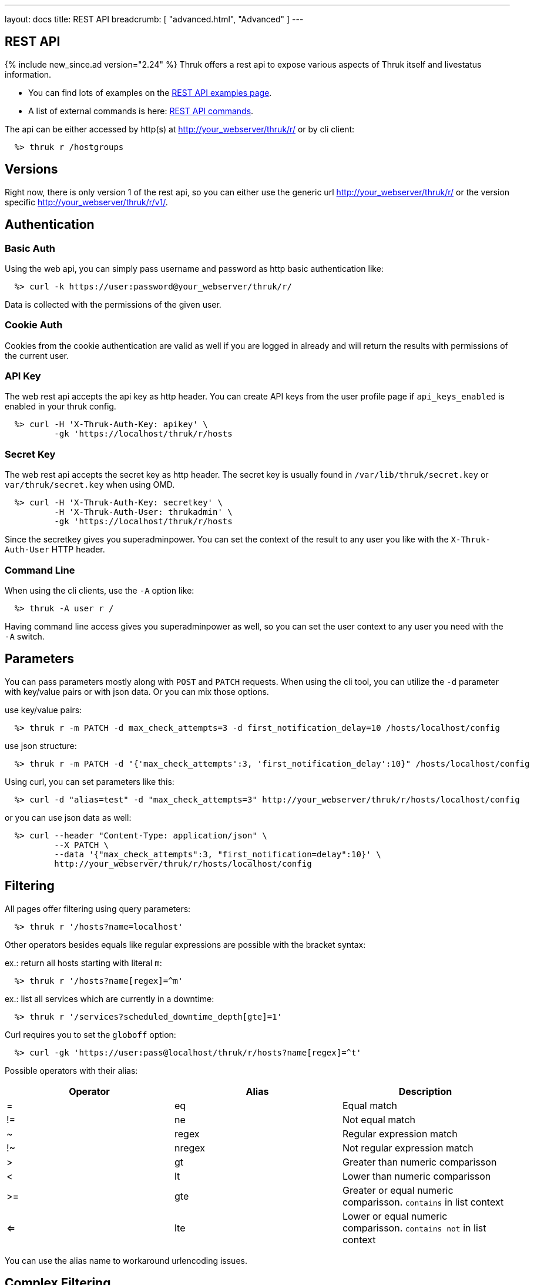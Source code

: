 ---
layout: docs
title: REST API
breadcrumb: [ "advanced.html", "Advanced" ]
---


== REST API
{% include new_since.ad version="2.24" %}
Thruk offers a rest api to expose various aspects of Thruk itself and
livestatus information.

 * You can find lots of examples on the link:rest_examples.html[REST API examples page].
 * A list of external commands is here: link:rest_commands.html[REST API commands].

The api can be either accessed by http(s) at http://your_webserver/thruk/r/ or
by cli client:

------
  %> thruk r /hostgroups
------

== Versions

Right now, there is only version 1 of the rest api, so you can either use the
generic url http://your_webserver/thruk/r/ or the version specific
http://your_webserver/thruk/r/v1/.


== Authentication

=== Basic Auth

Using the web api, you can simply pass username and password as http basic
authentication like:

------
  %> curl -k https://user:password@your_webserver/thruk/r/
------

Data is collected with the permissions of the given user.

=== Cookie Auth

Cookies from the cookie authentication are valid as well if you are logged in
already and will return the results with permissions of the current user.

=== API Key

The web rest api accepts the api key as http header. You can create API keys from
the user profile page if `api_keys_enabled` is enabled in your thruk config.

------
  %> curl -H 'X-Thruk-Auth-Key: apikey' \
          -gk 'https://localhost/thruk/r/hosts
------

=== Secret Key

The web rest api accepts the secret key as http header. The secret key
is usually found in `/var/lib/thruk/secret.key` or `var/thruk/secret.key`
when using OMD.

------
  %> curl -H 'X-Thruk-Auth-Key: secretkey' \
          -H 'X-Thruk-Auth-User: thrukadmin' \
          -gk 'https://localhost/thruk/r/hosts
------

Since the secretkey gives you superadminpower. You can set the context of the
result to any user you like with the `X-Thruk-Auth-User` HTTP header.

=== Command Line

When using the cli clients, use the `-A` option like:

------
  %> thruk -A user r /
------

Having command line access gives you superadminpower as well, so you can set
the user context to any user you need with the `-A` switch.


== Parameters
You can pass parameters mostly along with `POST` and `PATCH` requests. When
using the cli tool, you can utilize the `-d` parameter with key/value pairs or
with json data. Or you can mix those options.

use key/value pairs:

------
  %> thruk r -m PATCH -d max_check_attempts=3 -d first_notification_delay=10 /hosts/localhost/config
------

use json structure:

------
  %> thruk r -m PATCH -d "{'max_check_attempts':3, 'first_notification_delay':10}" /hosts/localhost/config
------

Using curl, you can set parameters like this:

------
  %> curl -d "alias=test" -d "max_check_attempts=3" http://your_webserver/thruk/r/hosts/localhost/config
------

or you can use json data as well:

------
  %> curl --header "Content-Type: application/json" \
          --X PATCH \
          --data '{"max_check_attempts":3, "first_notification=delay":10}' \
          http://your_webserver/thruk/r/hosts/localhost/config
------

== Filtering

All pages offer filtering using query parameters:

------
  %> thruk r '/hosts?name=localhost'
------

Other operators besides equals like regular expressions are possible with the
bracket syntax:

ex.: return all hosts starting with literal `m`:

------
  %> thruk r '/hosts?name[regex]=^m'
------


ex.: list all services which are currently in a downtime:

------
  %> thruk r '/services?scheduled_downtime_depth[gte]=1'
------

Curl requires you to set the `globoff` option:

------
  %> curl -gk 'https://user:pass@localhost/thruk/r/hosts?name[regex]=^t'
------


Possible operators with their alias:

[options="header",halign="center"]
|==========================
|Operator  |Alias    |Description
| =        | eq      |Equal match
| !=       | ne      |Not equal match
| ~        | regex   |Regular expression match
| !~       | nregex  |Not regular expression match
| >        | gt      |Greater than numeric comparisson
| <        | lt      |Lower than numeric comparisson
| >=       | gte     |Greater or equal numeric comparisson. `contains` in list context
| <=       | lte     |Lower or equal numeric comparisson. `contains not` in list context
|==========================

You can use the alias name to workaround urlencoding issues.


== Complex Filtering

Complex filtering logic is possible by using a simple query language which
supports logical operators. The query can be passed urlencoded with the `q`
parameter. An alternative to url encoding is using a special quote syntax by
encapsulating the query in `***`. Everything between `***` will be
automatically url encoded. (You still need to get quoting right).

------
  %> thruk r '/hosts?q=***name = "test" or name = "other"***'
------

Another example, fetch all hosts from hostgroups linux and windows which are not ok.

------
  %> thruk r '/hosts?q=***(groups >= "linux" or groups >= "windows") and status != 0***'
------

Example using curl:

------
  %> curl -d 'q=***name = "test"***' 'http://.../thruk/r/hosts'
------

If you need `***` in the query itself, any other three characters will do as well:

------
  %> thruk r '/notifications?q=///message = "test" or name = "other"///
------


== Sorting

All pages can sort list results by using the `sort` parameter. The sort
parameter can be used multiple times or use comma-separated lists. The order is
ascending unless prefixed with an minus.

ex.: sort by name ascending and status descending:

------
  %> thruk r /hosts?sort=name,-state
------

== Limits

All pages offer limits and offset through the `limit` and `offset` parameter.

The offset starts a 0, so offset=1 strips of the first item and starts the result with the second one.
For example show 10 hosts starting with the item 101:

------
  %> thruk r /hosts?limit=10&offset=100
------

== Columns

All pages offer setting columns with the `columns` parameter.

ex.: return name and state for all hosts:

------
  %> thruk r /hosts?columns=name,state
------


== Aggregation Functions

Aggregation functions can be used to get statistical information.

Available aggregaton functions are:

  * `count`: total number of matches
  * `avg`: calculated average for numerical columns
  * `sum`: calculated sum for numerical columns
  * `min`: calculated minimum value for numerical columns
  * `max`: calculated maximum value for numerical columns

ex.: return average latency over all hosts

------
  %> thruk r '/hosts?columns=avg(latency)'
------

The query can include group by columns without aggregations functions,

ex.: list average execution time over all services grouped by state.

------
  %> thruk r '/services?columns=avg(execution_time),state&sort=avg(execution_time)'
------

== Backends / Sites

If you have multiple sites connected to Thruk, you may want to talk only to
specific sites. There are multiple methods to set the backends for your
request. You can combine multiple sites with commas.

Use a path prefix `/sites/<sitename,...>`:

------
  %> thruk r /sites/test,prod/hosts
------

Use the `backends` option with the cli client:

------
  %> thruk r -b test,prod /hosts
------

Set the `backends` url parameter:

------
  %> thruk r /hosts?backends=test,prod
------


== Error Handling

Failed rest requests return a hash result along with a HTTP error code:

------
  %> thruk r /none
  {
    "code" : 404,
    "message" : "unknown rest path"
    "description" : "optional additional error messages"
  }
------

== Output Formats

=== JSON

JSON is the default output format.

=== CSV

CSV output is available via `/csv/` path prefix.

------
  %> thruk r /csv/hosts?columns=name,state
------

------
  %> curl -g http://localhost/thruk/r/csv/hosts/stats
------

=== XLS

Excel output is available via `/xls/` path prefix.

------
  %> thruk r /xls/hosts?columns=name,state
------

== HTTP Methods

HTTP Methods are implemented according to link:https://www.w3.org/Protocols/rfc2616/rfc2616-sec9.html#sec9[RFC2616] which
is in short:

[options="header"]
|===========================================
| GET     | retrieve ressources, ex.: `GET /thruk/reports` to list all reports.
| POST    | update/create ressources or trigger actions, ex.: `POST /thruk/reports` to create a new report.
| PUT     | overwrite existing ressource, ex.: `PUT /thruk/reports/1` to update an entire existing report. Thruk makes no difference between POST and PUT. You can use PUT for all POST urls and vice versa.
| PATCH   | replace parts of existing ressource, ex.: `PATCH /thruk/reports/1` to set specific attributes of an existing report.
| DELETE  | remove existing ressource, ex.: `DELETE /thruk/reports/1` to remove the report entirely.
|===========================================

== Endpoints

You can find lots of examples on the link:rest_examples.html[REST API examples page].

The complete list of available external commands can be found on the link:rest_commands.html[REST API commands page].

See examples and detailed description for all other available rest api urls:

=== GET /

lists all available rest urls.
alias for /index

=== GET /alerts

lists alerts based on logfiles.
alias for /logs?type[~]=^(HOST|SERVICE) ALERT

=== GET /checks/stats

lists host / service check statistics.

[options="header"]
|===========================================
|Attribute                         | Description
|hosts_active_15_perc              | percent of active hosts during the last 15 minutes
|hosts_active_15_sum               | amount of active hosts during the last 15 minutes
|hosts_active_1_perc               | same for last minute
|hosts_active_1_sum                | same for last minute
|hosts_active_5_perc               | same for last 5 minutes
|hosts_active_5_sum                | same for last 5 minutes
|hosts_active_60_perc              | same for last 60 minutes
|hosts_active_60_sum               | same for last 60 minutes
|hosts_active_all_perc             | percent of total active hosts
|hosts_active_all_sum              | amount of total active hosts
|hosts_active_state_change_avg     | average percent state change
|hosts_active_state_change_max     | maximum state change over all active hosts
|hosts_active_state_change_min     | minimum state change over all active hosts
|hosts_active_state_change_sum     | sum state change over all hosts
|hosts_active_sum                  | number of active hosts
|hosts_execution_time_avg          | average execution time over all hosts
|hosts_execution_time_max          | maximum execution time over all hosts
|hosts_execution_time_min          | minimum execution time over all hosts
|hosts_execution_time_sum          | sum execution time over all hosts
|hosts_latency_avg                 | host latency average
|hosts_latency_max                 | minimum host latency
|hosts_latency_min                 | minimum host latency
|hosts_latency_sum                 | sum latency over all hosts
|hosts_passive_15_perc             | percent of passive hosts during the last 15 minutes
|hosts_passive_15_sum              | amount of passive hosts during the last 15 minutes
|hosts_passive_1_perc              | same for last minute
|hosts_passive_1_sum               | same for last minute
|hosts_passive_5_perc              | same for last 5 minutes
|hosts_passive_5_sum               | same for last 5 minutes
|hosts_passive_60_perc             | same for last 60 minutes
|hosts_passive_60_sum              | same for last 60 minutes
|hosts_passive_all_perc            | percent of total passive hosts
|hosts_passive_all_sum             | amount of total passive hosts
|hosts_passive_state_change_avg    | average percent state change for passive hosts
|hosts_passive_state_change_max    | maximum state change over all passive hosts
|hosts_passive_state_change_min    | minimum state change over all passive hosts
|hosts_passive_state_change_sum    | sum state change over all passive hosts
|hosts_passive_sum                 | number of passive hosts
|services_active_15_perc           | percent of active services during the last 15 minutes
|services_active_15_sum            | amount of active services during the last 15 minutes
|services_active_1_perc            | same for last minute
|services_active_1_sum             | same for last minute
|services_active_5_perc            | same for last 5 minutes
|services_active_5_sum             | same for last 5 minutes
|services_active_60_perc           | same for last 60 minutes
|services_active_60_sum            | same for last 60 minutes
|services_active_all_perc          | percent of total active services
|services_active_all_sum           | amount of total active services
|services_active_state_change_avg  | average percent state change
|services_active_state_change_max  | maximum state change over all active services
|services_active_state_change_min  | minimum state change over all active services
|services_active_state_change_sum  | sum state change over all services
|services_active_sum               | number of active services
|services_execution_time_avg       | average execution time over all services
|services_execution_time_max       | maximum execution time over all services
|services_execution_time_min       | minimum execution time over all services
|services_execution_time_sum       | sum execution time over all services
|services_latency_avg              | services latency average
|services_latency_max              | minimum services latency
|services_latency_min              | minimum services latency
|services_latency_sum              | sum latency over all services
|services_passive_15_perc          | percent of passive services during the last 15 minutes
|services_passive_15_sum           | amount of passive services during the last 15 minutes
|services_passive_1_perc           | same for last minute
|services_passive_1_sum            | same for last minute
|services_passive_5_perc           | same for last 5 minutes
|services_passive_5_sum            | same for last 5 minutes
|services_passive_60_perc          | same for last 60 minutes
|services_passive_60_sum           | same for last 60 minutes
|services_passive_all_perc         | percent of total passive services
|services_passive_all_sum          | amount of total passive services
|services_passive_state_change_avg | average percent state change for passive services
|services_passive_state_change_max | maximum state change over all passive services
|services_passive_state_change_min | minimum state change over all passive services
|services_passive_state_change_sum | sum state change over all passive services
|services_passive_sum              | number of passive services
|===========================================


=== GET /commands

lists livestatus commands.
see https://www.naemon.org/documentation/usersguide/livestatus.html#commands for details.

=== GET /commands/<name>/config

Returns configuration for given command.
You will find available attributes here: http://www.naemon.org/documentation/usersguide/objectdefinitions.html#command

=== POST /commands/<name>/config

Replace command configuration completely, use PATCH to only update specific attributes.

=== PATCH /commands/<name>/config

Update command configuration partially.

=== DELETE /commands/<name>/config

Deletes given command from configuration.

=== GET /comments

lists livestatus comments.
see https://www.naemon.org/documentation/usersguide/livestatus.html#comments for details.

=== POST /config/check

Returns result from config check.

=== GET /config/diff

Returns differences between filesystem and stashed config changes.

[options="header"]
|===========================================
|Attribute                         | Description
|file                              | file name of changed file
|output                            | diff output
|peer_key                          | backend id when having multiple sites connected
|===========================================


=== POST /config/discard

Reverts stashed configuration changes.
Alias for /config/revert

=== GET /config/files

returns all config files

[options="header"]
|===========================================
|Attribute                         | Description
|content                           | raw file content
|md5                               | md5 checksum
|mtime                             | unix timestamp of last modification
|path                              | filesystem path
|peer_key                          | backend id when having multiple sites connected
|readonly                          | readonly flag
|===========================================


=== GET /config/objects

Returns list of all objects.

[options="header"]
|===========================================
|Attribute                         | Description
|:FILE                             | filename and line number
|:ID                               | internal uniq id
|:PEER_KEY                         | id of remote site
|:READONLY                         | flag whether file is readonly
|:TYPE                             | object type, ex.: host
|===========================================


=== POST /config/objects

Create new object. Besides the actual object config, requires
2 special paramters :FILE and :TYPE.

=== PATCH /config/objects

Change attributes for all matching objects.
This is a very powerful url, for example you could change all hosts which
have max_check_attempts=3 to max_check_attempts=5 with this command:

  thruk r -m PATCH -d max_check_attempts=5 '/config/objects?:TYPE=host&max_check_attempts=3'

=== POST /config/objects/<id>

Replace object configuration completely.

=== PATCH /config/objects/<id>

Update object configuration partially.

=== DELETE /config/objects/<id>

Remove given object from configuration.

=== POST /config/reload

Reloads configuration with the configured reload command.

=== POST /config/revert

Reverts stashed configuration changes.

=== POST /config/save

Saves stashed configuration changes to disk.

=== GET /contactgroups

lists livestatus contactgroups.
see https://www.naemon.org/documentation/usersguide/livestatus.html#contactgroups for details.

=== GET /contactgroups/<name>/config

Returns configuration for given contactgroup.
You will find available attributes here: http://www.naemon.org/documentation/usersguide/objectdefinitions.html#contactgroup

=== POST /contactgroups/<name>/config

Replace contactgroup configuration completely, use PATCH to only update specific attributes.

=== PATCH /contactgroups/<name>/config

Update contactgroup configuration partially.

=== DELETE /contactgroups/<name>/config

Deletes given contactgroup from configuration.

=== GET /contacts

lists livestatus contacts.
see https://www.naemon.org/documentation/usersguide/livestatus.html#contacts for details.

=== GET /contacts/<name>/config

Returns configuration for given contact.
You will find available attributes here: http://www.naemon.org/documentation/usersguide/objectdefinitions.html#contact

=== POST /contacts/<name>/config

Replace contact configuration completely, use PATCH to only update specific attributes.

=== PATCH /contacts/<name>/config

Update contact configuration partially.

=== DELETE /contacts/<name>/config

Deletes given contact from configuration.

=== GET /downtimes

lists livestatus downtimes.
see https://www.naemon.org/documentation/usersguide/livestatus.html#downtimes for details.

=== GET /hostgroups

lists livestatus hostgroups.
see https://www.naemon.org/documentation/usersguide/livestatus.html#hostgroups for details.

=== POST /hostgroups/<name>/cmd/...

external commands are documented in detail on a separate commands page.
list of supported commands:

 - link:rest_commands.html#post-hostgroups-name-cmd-disable_hostgroup_host_checks[disable_hostgroup_host_checks]
 - link:rest_commands.html#post-hostgroups-name-cmd-disable_hostgroup_host_notifications[disable_hostgroup_host_notifications]
 - link:rest_commands.html#post-hostgroups-name-cmd-disable_hostgroup_passive_host_checks[disable_hostgroup_passive_host_checks]
 - link:rest_commands.html#post-hostgroups-name-cmd-disable_hostgroup_passive_svc_checks[disable_hostgroup_passive_svc_checks]
 - link:rest_commands.html#post-hostgroups-name-cmd-disable_hostgroup_svc_checks[disable_hostgroup_svc_checks]
 - link:rest_commands.html#post-hostgroups-name-cmd-disable_hostgroup_svc_notifications[disable_hostgroup_svc_notifications]
 - link:rest_commands.html#post-hostgroups-name-cmd-enable_hostgroup_host_checks[enable_hostgroup_host_checks]
 - link:rest_commands.html#post-hostgroups-name-cmd-enable_hostgroup_host_notifications[enable_hostgroup_host_notifications]
 - link:rest_commands.html#post-hostgroups-name-cmd-enable_hostgroup_passive_host_checks[enable_hostgroup_passive_host_checks]
 - link:rest_commands.html#post-hostgroups-name-cmd-enable_hostgroup_passive_svc_checks[enable_hostgroup_passive_svc_checks]
 - link:rest_commands.html#post-hostgroups-name-cmd-enable_hostgroup_svc_checks[enable_hostgroup_svc_checks]
 - link:rest_commands.html#post-hostgroups-name-cmd-enable_hostgroup_svc_notifications[enable_hostgroup_svc_notifications]
 - link:rest_commands.html#post-hostgroups-name-cmd-schedule_hostgroup_host_downtime[schedule_hostgroup_host_downtime]
 - link:rest_commands.html#post-hostgroups-name-cmd-schedule_hostgroup_svc_downtime[schedule_hostgroup_svc_downtime]

=== GET /hostgroups/<name>/config

Returns configuration for given hostgroup.
You will find available attributes here: http://www.naemon.org/documentation/usersguide/objectdefinitions.html#hostgroup

=== POST /hostgroups/<name>/config

Replace hostgroups configuration completely, use PATCH to only update specific attributes.

=== PATCH /hostgroups/<name>/config

Update hostgroup configuration partially.

=== DELETE /hostgroups/<name>/config

Deletes given hostgroup from configuration.

=== GET /hostgroups/<name>/stats

hash of livestatus hostgroup statistics.
alias for /hosts/stats?groups[gte]=<name>

=== GET /hosts

lists livestatus hosts.
see https://www.naemon.org/documentation/usersguide/livestatus.html#hosts for details.

=== GET /hosts/<name>

lists hosts for given name.
alias for /hosts?name=<name>

=== GET /hosts/<name>/alerts

lists alerts for given host.
alias for /logs?type[~]=^(HOST|SERVICE) ALERT&host_name=<name>

=== POST /hosts/<name>/cmd/...

external commands are documented in detail on a separate commands page.
list of supported commands:

 - link:rest_commands.html#post-hosts-name-cmd-acknowledge_host_problem[acknowledge_host_problem]
 - link:rest_commands.html#post-hosts-name-cmd-acknowledge_host_problem_expire[acknowledge_host_problem_expire]
 - link:rest_commands.html#post-hosts-name-cmd-add_host_comment[add_host_comment]
 - link:rest_commands.html#post-hosts-name-cmd-change_custom_host_var[change_custom_host_var]
 - link:rest_commands.html#post-hosts-name-cmd-change_host_check_command[change_host_check_command]
 - link:rest_commands.html#post-hosts-name-cmd-change_host_check_timeperiod[change_host_check_timeperiod]
 - link:rest_commands.html#post-hosts-name-cmd-change_host_event_handler[change_host_event_handler]
 - link:rest_commands.html#post-hosts-name-cmd-change_host_modattr[change_host_modattr]
 - link:rest_commands.html#post-hosts-name-cmd-change_host_notification_timeperiod[change_host_notification_timeperiod]
 - link:rest_commands.html#post-hosts-name-cmd-change_max_host_check_attempts[change_max_host_check_attempts]
 - link:rest_commands.html#post-hosts-name-cmd-change_normal_host_check_interval[change_normal_host_check_interval]
 - link:rest_commands.html#post-hosts-name-cmd-change_retry_host_check_interval[change_retry_host_check_interval]
 - link:rest_commands.html#post-hosts-name-cmd-del_active_host_downtimes[del_active_host_downtimes]
 - link:rest_commands.html#post-hosts-name-cmd-del_all_host_comments[del_all_host_comments]
 - link:rest_commands.html#post-hosts-name-cmd-delay_host_notification[delay_host_notification]
 - link:rest_commands.html#post-hosts-name-cmd-disable_all_notifications_beyond_host[disable_all_notifications_beyond_host]
 - link:rest_commands.html#post-hosts-name-cmd-disable_host_and_child_notifications[disable_host_and_child_notifications]
 - link:rest_commands.html#post-hosts-name-cmd-disable_host_check[disable_host_check]
 - link:rest_commands.html#post-hosts-name-cmd-disable_host_event_handler[disable_host_event_handler]
 - link:rest_commands.html#post-hosts-name-cmd-disable_host_flap_detection[disable_host_flap_detection]
 - link:rest_commands.html#post-hosts-name-cmd-disable_host_notifications[disable_host_notifications]
 - link:rest_commands.html#post-hosts-name-cmd-disable_host_svc_checks[disable_host_svc_checks]
 - link:rest_commands.html#post-hosts-name-cmd-disable_host_svc_notifications[disable_host_svc_notifications]
 - link:rest_commands.html#post-hosts-name-cmd-disable_passive_host_checks[disable_passive_host_checks]
 - link:rest_commands.html#post-hosts-name-cmd-enable_all_notifications_beyond_host[enable_all_notifications_beyond_host]
 - link:rest_commands.html#post-hosts-name-cmd-enable_host_and_child_notifications[enable_host_and_child_notifications]
 - link:rest_commands.html#post-hosts-name-cmd-enable_host_check[enable_host_check]
 - link:rest_commands.html#post-hosts-name-cmd-enable_host_event_handler[enable_host_event_handler]
 - link:rest_commands.html#post-hosts-name-cmd-enable_host_flap_detection[enable_host_flap_detection]
 - link:rest_commands.html#post-hosts-name-cmd-enable_host_notifications[enable_host_notifications]
 - link:rest_commands.html#post-hosts-name-cmd-enable_host_svc_checks[enable_host_svc_checks]
 - link:rest_commands.html#post-hosts-name-cmd-enable_host_svc_notifications[enable_host_svc_notifications]
 - link:rest_commands.html#post-hosts-name-cmd-enable_passive_host_checks[enable_passive_host_checks]
 - link:rest_commands.html#post-hosts-name-cmd-process_host_check_result[process_host_check_result]
 - link:rest_commands.html#post-hosts-name-cmd-remove_host_acknowledgement[remove_host_acknowledgement]
 - link:rest_commands.html#post-hosts-name-cmd-schedule_and_propagate_host_downtime[schedule_and_propagate_host_downtime]
 - link:rest_commands.html#post-hosts-name-cmd-schedule_and_propagate_triggered_host_downtime[schedule_and_propagate_triggered_host_downtime]
 - link:rest_commands.html#post-hosts-name-cmd-schedule_forced_host_check[schedule_forced_host_check]
 - link:rest_commands.html#post-hosts-name-cmd-schedule_forced_host_svc_checks[schedule_forced_host_svc_checks]
 - link:rest_commands.html#post-hosts-name-cmd-schedule_host_check[schedule_host_check]
 - link:rest_commands.html#post-hosts-name-cmd-schedule_host_downtime[schedule_host_downtime]
 - link:rest_commands.html#post-hosts-name-cmd-schedule_host_svc_checks[schedule_host_svc_checks]
 - link:rest_commands.html#post-hosts-name-cmd-schedule_host_svc_downtime[schedule_host_svc_downtime]
 - link:rest_commands.html#post-hosts-name-cmd-send_custom_host_notification[send_custom_host_notification]
 - link:rest_commands.html#post-hosts-name-cmd-set_host_notification_number[set_host_notification_number]
 - link:rest_commands.html#post-hosts-name-cmd-start_obsessing_over_host[start_obsessing_over_host]
 - link:rest_commands.html#post-hosts-name-cmd-stop_obsessing_over_host[stop_obsessing_over_host]

=== GET /hosts/<name>/commandline

displays commandline for check command of given hosts.

[options="header"]
|===========================================
|Attribute                         | Description
|check_command                     | name of the check_command including arguments
|command_line                      | full expanded command line (if possible)
|error                             | contains the error if expanding failed for some reason
|host_name                         | host name
|peer_key                          | backend id when having multiple sites connected
|===========================================


=== GET /hosts/<name>/config

Returns configuration for given host.
You will find available attributes here: http://www.naemon.org/documentation/usersguide/objectdefinitions.html#host

=== POST /hosts/<name>/config

Replace host configuration completely, use PATCH to only update specific attributes.

=== PATCH /hosts/<name>/config

Update host configuration partially.

=== DELETE /hosts/<name>/config

Deletes given host from configuration.

=== GET /hosts/<name>/notifications

lists notifications for given host.
alias for /logs?class=3&host_name=<name>

=== GET /hosts/<name>/services

lists services for given host.
alias for /services?host_name=<name>

=== GET /hosts/stats

hash of livestatus host statistics.

[options="header"]
|===========================================
|Attribute                         | Description
|active_checks_disabled_active     | number of active hosts which have active checks disabled
|active_checks_disabled_passive    | number of passive hosts which have active checks disabled
|down                              | number of down hosts
|down_and_ack                      | number of down hosts which are acknowledged
|down_and_disabled_active          | number of active down hosts which have active checks disabled
|down_and_disabled_passive         | number of passive down hosts which have active checks disabled
|down_and_scheduled                | number of down hosts which are in a scheduled downtime
|down_and_unhandled                | number of unhandled down hosts
|eventhandler_disabled             | number of hosts with eventhandlers disabled
|flapping                          | number of flapping hosts
|flapping_disabled                 | number of hosts with flapping detection disabled
|notifications_disabled            | number of hosts with notifications disabled
|outages                           | number of network outages
|passive_checks_disabled           | number of hosts which do not accept passive check results
|pending                           | number of pending hosts
|pending_and_disabled              | number of pending hosts with active checks disabled
|pending_and_scheduled             | number of pending hosts which are in a scheduled downtime
|plain_down                        | number of down hosts which are not acknowleded or in a downtime
|plain_pending                     | number of pending hosts which are not acknowleded or in a downtime
|plain_unreachable                 | number of unreachable hosts which are not acknowleded or in a downtime
|plain_up                          | number of up hosts which are not acknowleded or in a downtime
|total                             | total number of hosts
|total_active                      | total number of active hosts
|total_passive                     | total number of passive hosts
|unreachable                       | number of unreachable hosts
|unreachable_and_ack               | number of unreachable hosts which are acknowledged
|unreachable_and_disabled_active   | number of active unreachable hosts which have active checks disabled
|unreachable_and_disabled_passive  | number of passive unreachable hosts which have active checks disabled
|unreachable_and_scheduled         | number of unreachable hosts which are in a scheduled downtime
|unreachable_and_unhandled         | number of unhandled unreachable hosts
|up                                | number of up hosts
|up_and_disabled_active            | number of active up hosts which have active checks disabled
|up_and_disabled_passive           | number of passive up hosts which have active checks disabled
|up_and_scheduled                  | number of up hosts which are in a scheduled downtime
|===========================================


=== GET /hosts/totals

hash of livestatus host totals statistics.
its basically a reduced set of /hosts/stats.

[options="header"]
|===========================================
|Attribute                         | Description
|down                              | number of down hosts
|down_and_unhandled                | number of down hosts which are neither acknowledged nor in scheduled downtime
|pending                           | number of pending hosts
|total                             | total number of hosts
|unreachable                       | number of unreachable hosts
|unreachable_and_unhandled         | number of unreachable hosts which are neither acknowledged nor in scheduled downtime
|up                                | number of up hosts
|===========================================


=== GET /index

lists all available rest urls.

[options="header"]
|===========================================
|Attribute                         | Description
|description                       | description of the url
|protocol                          | protocol to use for this url
|url                               | the rest url
|===========================================


=== GET /lmd/sites

lists connected sites. Only available if LMD (`use_lmd`) is enabled.

[options="header"]
|===========================================
|Attribute                         | Description
|addr                              | address of the remote site
|bytes_received                    | total bytes received from this site
|bytes_send                        | total bytes send to this site
|federation_addr                   | contains the real address if using federation
|federation_key                    | contains the real peer key if using federation
|federation_name                   | contains the real name if using federation
|federation_type                   | contains the real backend type if using federation
|idling                            | flag if the connection is in idle mode
|key                               | primary id of this site
|last_error                        | last error message
|last_online                       | timestamp when the site was last time online
|last_query                        | timestamp of the last received query for this site
|last_update                       | timestamp of the last update
|name                              | name of the site
|parent                            | parent id for lmd federation setups
|peer_key                          | same as `key`
|peer_name                         | same as `name`
|queries                           | number of queries received
|response_time                     | response time in seconds
|section                           | thruks section
|status                            | connection status of this site
|===========================================


=== GET /logs

lists livestatus logs.
see https://www.naemon.org/documentation/usersguide/livestatus.html#log for details.

=== GET /notifications

lists notifications based on logfiles.
alias for /logs?class=3

=== GET /processinfo

lists livestatus sites status.
see https://www.naemon.org/documentation/usersguide/livestatus.html#status for details.

=== GET /processinfo/stats

lists livestatus sites statistics.
see https://www.naemon.org/documentation/usersguide/livestatus.html#status for details.

=== GET /servicegroups

lists livestatus servicegroups.
see https://www.naemon.org/documentation/usersguide/livestatus.html#servicegroups for details.

=== POST /servicegroups/<name>/cmd/...

external commands are documented in detail on a separate commands page.
list of supported commands:

 - link:rest_commands.html#post-servicegroups-name-cmd-disable_servicegroup_host_checks[disable_servicegroup_host_checks]
 - link:rest_commands.html#post-servicegroups-name-cmd-disable_servicegroup_host_notifications[disable_servicegroup_host_notifications]
 - link:rest_commands.html#post-servicegroups-name-cmd-disable_servicegroup_passive_host_checks[disable_servicegroup_passive_host_checks]
 - link:rest_commands.html#post-servicegroups-name-cmd-disable_servicegroup_passive_svc_checks[disable_servicegroup_passive_svc_checks]
 - link:rest_commands.html#post-servicegroups-name-cmd-disable_servicegroup_svc_checks[disable_servicegroup_svc_checks]
 - link:rest_commands.html#post-servicegroups-name-cmd-disable_servicegroup_svc_notifications[disable_servicegroup_svc_notifications]
 - link:rest_commands.html#post-servicegroups-name-cmd-enable_servicegroup_host_checks[enable_servicegroup_host_checks]
 - link:rest_commands.html#post-servicegroups-name-cmd-enable_servicegroup_host_notifications[enable_servicegroup_host_notifications]
 - link:rest_commands.html#post-servicegroups-name-cmd-enable_servicegroup_passive_host_checks[enable_servicegroup_passive_host_checks]
 - link:rest_commands.html#post-servicegroups-name-cmd-enable_servicegroup_passive_svc_checks[enable_servicegroup_passive_svc_checks]
 - link:rest_commands.html#post-servicegroups-name-cmd-enable_servicegroup_svc_checks[enable_servicegroup_svc_checks]
 - link:rest_commands.html#post-servicegroups-name-cmd-enable_servicegroup_svc_notifications[enable_servicegroup_svc_notifications]
 - link:rest_commands.html#post-servicegroups-name-cmd-schedule_servicegroup_host_downtime[schedule_servicegroup_host_downtime]
 - link:rest_commands.html#post-servicegroups-name-cmd-schedule_servicegroup_svc_downtime[schedule_servicegroup_svc_downtime]

=== GET /servicegroups/<name>/config

Returns configuration for given servicegroup.
You will find available attributes here: http://www.naemon.org/documentation/usersguide/objectdefinitions.html#servicegroup

=== POST /servicegroups/<name>/config

Replace servicegroup configuration completely, use PATCH to only update specific attributes.

=== PATCH /servicegroups/<name>/config

Update servicegroup configuration partially.

=== DELETE /servicegroups/<name>/config

Deletes given servicegroup from configuration.

=== GET /servicegroups/<name>/stats

hash of livestatus servicegroup statistics.
alias for /services/stats?service_groups[gte]=<name>

=== GET /services

lists livestatus services.
see https://www.naemon.org/documentation/usersguide/livestatus.html#services for details.
there is an alias /services.

=== GET /services/<host>/<service>

lists services for given host and name.
alias for /services?host_name=<host_name>&description=<service>

=== POST /services/<host>/<service>/cmd/...

external commands are documented in detail on a separate commands page.
list of supported commands:

 - link:rest_commands.html#post-services-host-service-cmd-acknowledge_svc_problem[acknowledge_svc_problem]
 - link:rest_commands.html#post-services-host-service-cmd-acknowledge_svc_problem_expire[acknowledge_svc_problem_expire]
 - link:rest_commands.html#post-services-host-service-cmd-add_svc_comment[add_svc_comment]
 - link:rest_commands.html#post-services-host-service-cmd-change_custom_svc_var[change_custom_svc_var]
 - link:rest_commands.html#post-services-host-service-cmd-change_max_svc_check_attempts[change_max_svc_check_attempts]
 - link:rest_commands.html#post-services-host-service-cmd-change_normal_svc_check_interval[change_normal_svc_check_interval]
 - link:rest_commands.html#post-services-host-service-cmd-change_retry_svc_check_interval[change_retry_svc_check_interval]
 - link:rest_commands.html#post-services-host-service-cmd-change_svc_check_command[change_svc_check_command]
 - link:rest_commands.html#post-services-host-service-cmd-change_svc_check_timeperiod[change_svc_check_timeperiod]
 - link:rest_commands.html#post-services-host-service-cmd-change_svc_event_handler[change_svc_event_handler]
 - link:rest_commands.html#post-services-host-service-cmd-change_svc_modattr[change_svc_modattr]
 - link:rest_commands.html#post-services-host-service-cmd-change_svc_notification_timeperiod[change_svc_notification_timeperiod]
 - link:rest_commands.html#post-services-host-service-cmd-del_active_service_downtimes[del_active_service_downtimes]
 - link:rest_commands.html#post-services-host-service-cmd-del_all_svc_comments[del_all_svc_comments]
 - link:rest_commands.html#post-services-host-service-cmd-delay_svc_notification[delay_svc_notification]
 - link:rest_commands.html#post-services-host-service-cmd-disable_passive_svc_checks[disable_passive_svc_checks]
 - link:rest_commands.html#post-services-host-service-cmd-disable_svc_check[disable_svc_check]
 - link:rest_commands.html#post-services-host-service-cmd-disable_svc_event_handler[disable_svc_event_handler]
 - link:rest_commands.html#post-services-host-service-cmd-disable_svc_flap_detection[disable_svc_flap_detection]
 - link:rest_commands.html#post-services-host-service-cmd-disable_svc_notifications[disable_svc_notifications]
 - link:rest_commands.html#post-services-host-service-cmd-enable_passive_svc_checks[enable_passive_svc_checks]
 - link:rest_commands.html#post-services-host-service-cmd-enable_svc_check[enable_svc_check]
 - link:rest_commands.html#post-services-host-service-cmd-enable_svc_event_handler[enable_svc_event_handler]
 - link:rest_commands.html#post-services-host-service-cmd-enable_svc_flap_detection[enable_svc_flap_detection]
 - link:rest_commands.html#post-services-host-service-cmd-enable_svc_notifications[enable_svc_notifications]
 - link:rest_commands.html#post-services-host-service-cmd-process_service_check_result[process_service_check_result]
 - link:rest_commands.html#post-services-host-service-cmd-remove_svc_acknowledgement[remove_svc_acknowledgement]
 - link:rest_commands.html#post-services-host-service-cmd-schedule_forced_svc_check[schedule_forced_svc_check]
 - link:rest_commands.html#post-services-host-service-cmd-schedule_svc_check[schedule_svc_check]
 - link:rest_commands.html#post-services-host-service-cmd-schedule_svc_downtime[schedule_svc_downtime]
 - link:rest_commands.html#post-services-host-service-cmd-send_custom_svc_notification[send_custom_svc_notification]
 - link:rest_commands.html#post-services-host-service-cmd-set_svc_notification_number[set_svc_notification_number]
 - link:rest_commands.html#post-services-host-service-cmd-start_obsessing_over_svc[start_obsessing_over_svc]
 - link:rest_commands.html#post-services-host-service-cmd-stop_obsessing_over_svc[stop_obsessing_over_svc]

=== GET /services/<host>/<service>/commandline

displays commandline for check command of given services.

[options="header"]
|===========================================
|Attribute                         | Description
|check_command                     | name of the check_command including arguments
|command_line                      | full expanded command line (if possible)
|error                             | contains the error if expanding failed for some reason
|host_name                         | host name
|peer_key                          | backend id when having multiple sites connected
|service_description               | service name
|===========================================


=== GET /services/<host>/<service>/config

Returns configuration for given service.
You will find available attributes here: http://www.naemon.org/documentation/usersguide/objectdefinitions.html#service

=== POST /services/<host>/<service>/config

Replace service configuration completely, use PATCH to only update specific attributes.

=== PATCH /services/<host>/<service>/config

Update service configuration partially.

=== DELETE /services/<host>/<service>/config

Deletes given service from configuration.

=== GET /services/stats

livestatus service statistics.

[options="header"]
|===========================================
|Attribute                         | Description
|active_checks_disabled_active     | number of active services which have active checks disabled
|active_checks_disabled_passive    | number of passive services which have active checks disabled
|critical                          | number of critical services
|critical_and_ack                  | number of critical services which are acknowledged
|critical_and_disabled_active      | number of active critical services which have active checks disabled
|critical_and_disabled_passive     | number of passive critical services which have active checks disabled
|critical_and_scheduled            | number of critical services which are in a scheduled downtime
|critical_and_unhandled            | number of unhandled critical services
|critical_on_down_host             | number of unhandled critical services on down hosts
|eventhandler_disabled             | number of services with eventhandlers disabled
|flapping                          | number of flapping services
|flapping_disabled                 | number of services with flapping detection disabled
|notifications_disabled            | number of services with notifications disabled
|ok                                | number of ok services
|ok_and_disabled_active            | number of active ok services which have active checks disabled
|ok_and_disabled_passive           | number of passive ok services which have active checks disabled
|ok_and_scheduled                  | number of ok services which are in a scheduled downtime
|passive_checks_disabled           | number of services which do not accept passive check results
|pending                           | number of pending services
|pending_and_disabled              | number of pending services with active checks disabled
|pending_and_scheduled             | number of pending services which are in a scheduled downtime
|plain_critical                    | number of critical services which are not acknowleded or in a downtime
|plain_ok                          | number of ok services which are not acknowleded or in a downtime
|plain_pending                     | number of pending services which are not acknowleded or in a downtime
|plain_unknown                     | number of unknown services which are not acknowleded or in a downtime
|plain_warning                     | number of warning services which are not acknowleded or in a downtime
|total                             | total number of services
|total_active                      | total number of active services
|total_passive                     | total number of passive services
|unknown                           | number of unknown services
|unknown_and_ack                   | number of unknown services which are acknowledged
|unknown_and_disabled_active       | number of active unknown services which have active checks disabled
|unknown_and_disabled_passive      | number of passive unknown services which have active checks disabled
|unknown_and_scheduled             | number of unknown services which are in a scheduled downtime
|unknown_and_unhandled             | number of unhandled unknown services
|unknown_on_down_host              | number of unhandled unknown services on down hosts
|warning                           | number of warning services
|warning_and_ack                   | number of warning services which are acknowledged
|warning_and_disabled_active       | number of active warning services which have active checks disabled
|warning_and_disabled_passive      | number of passive warning services which have active checks disabled
|warning_and_scheduled             | number of warning services which are in a scheduled downtime
|warning_and_unhandled             | number of unhandled warning services
|warning_on_down_host              | number of unhandled warning services on down hosts
|===========================================


=== GET /services/totals

livestatus service totals statistics.
its basically a reduced set of /services/stats.

[options="header"]
|===========================================
|Attribute                         | Description
|critical                          | number of critical services
|critical_and_unhandled            | number of critical services which are neither acknowledged nor in scheduled downtime
|ok                                | number of ok services
|pending                           | number of pending services
|total                             | total number of services
|unknown                           | number of unknown services
|unknown_and_unhandled             | number of unknown services which are neither acknowledged nor in scheduled downtime
|warning                           | number of warning services
|warning_and_unhandled             | number of warning services which are neither acknowledged nor in scheduled downtime
|===========================================


=== GET /sites

lists configured backends

[options="header"]
|===========================================
|Attribute                         | Description
|addr                              | address for this connection
|connected                         | flag wether sites is connected (1) or not (0)
|federation_addr                   | contains the real address if using federation
|federation_key                    | contains the real peer key if using federation
|federation_name                   | contains the real name if using federation
|federation_type                   | contains the real backend type if using federation
|id                                | id for this backend
|last_error                        | error message if backend is not connected
|name                              | name of the backend
|section                           | section name
|type                              | type of the backend
|===========================================


=== POST /system/cmd/...

external commands are documented in detail on a separate commands page.
list of supported commands:

 - link:rest_commands.html#post-system-cmd-change_global_host_event_handler[change_global_host_event_handler]
 - link:rest_commands.html#post-system-cmd-change_global_svc_event_handler[change_global_svc_event_handler]
 - link:rest_commands.html#post-system-cmd-del_downtime_by_host_name[del_downtime_by_host_name]
 - link:rest_commands.html#post-system-cmd-del_downtime_by_hostgroup_name[del_downtime_by_hostgroup_name]
 - link:rest_commands.html#post-system-cmd-del_downtime_by_start_time_comment[del_downtime_by_start_time_comment]
 - link:rest_commands.html#post-system-cmd-del_host_comment[del_host_comment]
 - link:rest_commands.html#post-system-cmd-del_host_downtime[del_host_downtime]
 - link:rest_commands.html#post-system-cmd-del_svc_comment[del_svc_comment]
 - link:rest_commands.html#post-system-cmd-del_svc_downtime[del_svc_downtime]
 - link:rest_commands.html#post-system-cmd-disable_event_handlers[disable_event_handlers]
 - link:rest_commands.html#post-system-cmd-disable_flap_detection[disable_flap_detection]
 - link:rest_commands.html#post-system-cmd-disable_host_freshness_checks[disable_host_freshness_checks]
 - link:rest_commands.html#post-system-cmd-disable_notifications[disable_notifications]
 - link:rest_commands.html#post-system-cmd-disable_performance_data[disable_performance_data]
 - link:rest_commands.html#post-system-cmd-disable_service_freshness_checks[disable_service_freshness_checks]
 - link:rest_commands.html#post-system-cmd-enable_event_handlers[enable_event_handlers]
 - link:rest_commands.html#post-system-cmd-enable_flap_detection[enable_flap_detection]
 - link:rest_commands.html#post-system-cmd-enable_host_freshness_checks[enable_host_freshness_checks]
 - link:rest_commands.html#post-system-cmd-enable_notifications[enable_notifications]
 - link:rest_commands.html#post-system-cmd-enable_performance_data[enable_performance_data]
 - link:rest_commands.html#post-system-cmd-enable_service_freshness_checks[enable_service_freshness_checks]
 - link:rest_commands.html#post-system-cmd-read_state_information[read_state_information]
 - link:rest_commands.html#post-system-cmd-restart_process[restart_process]
 - link:rest_commands.html#post-system-cmd-restart_program[restart_program]
 - link:rest_commands.html#post-system-cmd-save_state_information[save_state_information]
 - link:rest_commands.html#post-system-cmd-shutdown_process[shutdown_process]
 - link:rest_commands.html#post-system-cmd-shutdown_program[shutdown_program]
 - link:rest_commands.html#post-system-cmd-start_accepting_passive_host_checks[start_accepting_passive_host_checks]
 - link:rest_commands.html#post-system-cmd-start_accepting_passive_svc_checks[start_accepting_passive_svc_checks]
 - link:rest_commands.html#post-system-cmd-start_executing_host_checks[start_executing_host_checks]
 - link:rest_commands.html#post-system-cmd-start_executing_svc_checks[start_executing_svc_checks]
 - link:rest_commands.html#post-system-cmd-start_obsessing_over_host_checks[start_obsessing_over_host_checks]
 - link:rest_commands.html#post-system-cmd-start_obsessing_over_svc_checks[start_obsessing_over_svc_checks]
 - link:rest_commands.html#post-system-cmd-stop_accepting_passive_host_checks[stop_accepting_passive_host_checks]
 - link:rest_commands.html#post-system-cmd-stop_accepting_passive_svc_checks[stop_accepting_passive_svc_checks]
 - link:rest_commands.html#post-system-cmd-stop_executing_host_checks[stop_executing_host_checks]
 - link:rest_commands.html#post-system-cmd-stop_executing_svc_checks[stop_executing_svc_checks]
 - link:rest_commands.html#post-system-cmd-stop_obsessing_over_host_checks[stop_obsessing_over_host_checks]
 - link:rest_commands.html#post-system-cmd-stop_obsessing_over_svc_checks[stop_obsessing_over_svc_checks]

=== GET /thruk

hash of basic information about this thruk instance

[options="header"]
|===========================================
|Attribute                         | Description
|rest_version                      | rest api version
|thruk_version                     | thruk version
|thruk_branch                      | thruk branch name
|thruk_release_date                | thruk release date
|localtime                         | current server unix timestamp / epoch
|project_root                      | thruk root folder
|etc_path                          | configuration folder
|var_path                          | variable data folder
|===========================================


=== GET /thruk/bp

lists business processes.

[options="header"]
|===========================================
|Attribute                         | Description
|affected_peers                    | list of backend ids used for the last calculation
|bp_backend                        | id of backend which hosts the business process
|draft                             | flag wether this is a draft only
|filter                            | list of enabled filters
|id                                | primary id
|last_check                        | timestamp of last check result submited
|last_state_change                 | timestamp of last state change
|name                              | name of this business proces
|nodes                             | all nodes of this business process
|rankDir                           | flag wheter this business process is horizontal or vertical
|state_type                        | flag if this business process uses hard or soft state types
|status                            | current status
|status_text                       | current status text
|template                          | naemon template used for the generated object
|time                              | calculation duration
|===========================================


=== POST /thruk/bp

create new business process.

=== GET /thruk/bp/<nr>

business processes for given number.
alias for /thruk/bp?id=<nr>

=== POST /thruk/bp/<nr>

update business processes configuration for given number.

=== PATCH /thruk/bp/<nr>

update business processes configuration partially for given number.

=== DELETE /thruk/bp/<nr>

remove business processes for given number.

=== GET /thruk/broadcasts

lists broadcasts

[options="header"]
|===========================================
|Attribute                         | Description
|annotation                        | annotation icon for this broadcast
|author                            | author of the broadcast
|authoremail                       | authors E-Mail address, mainly used as macro
|contactgroups                     | list of contactgroups if broadcast should be limited to specific groups
|contacts                          | list of contacts if broadcast should be limited to specific contacts
|expires                           | expire date after which the broadcast won't be displayed anymore
|expires_ts                        | expire data as unix timestamp
|file                              | filename
|frontmatter                       | hash list of extraceted frontmatter variables
|hide_before                       | do not show broadcast before this date
|hide_before_ts                    | hide_before as unix timestamp
|loginpage                         | flag wether broadcast should be displayed on the loginpage as well
|macros                            | hash list of macros
|panorama                          | flag wether broadcast should be displayed on panorama dashboards
|raw_text                          | raw broadcast text
|template                          | flag wether this broadcast is a template
|text                              | processed broadcast message
|===========================================


=== POST /thruk/broadcasts

create new broadcast.

=== GET /thruk/broadcasts/<file>

alias for /thruk/broadcasts?file=<file>

=== POST /thruk/broadcasts/<file>

update entire broadcast for given file.

=== PATCH /thruk/broadcasts/<file>

update attributes for given broadcast.

=== DELETE /thruk/broadcasts/<file>

remove broadcast for given file.

=== GET /thruk/cluster

lists cluster nodes

[options="header"]
|===========================================
|Attribute                         | Description
|hostname                          | host name of the cluster node
|last_contact                      | timestamp of last successful contact
|last_error                        | text of last error message
|last_update                       | timestamp of last update
|node_id                           | internal id for this node
|node_url                          | url to access this node directly
|pids                              | list of current process ids of this node
|response_time                     | response time in seconds
|===========================================


=== GET /thruk/cluster/<id>

return cluster state for given node.

See `/thruk/cluster/` for the description of the attributes.

=== GET /thruk/cluster/heartbeat

redirects to POST method

=== POST /thruk/cluster/heartbeat

send cluster heartbeat to all other nodes

=== GET /thruk/config

lists configuration information

=== GET /thruk/jobs

lists thruk jobs.

[options="header"]
|===========================================
|Attribute                         | Description
|cmd                               | the executed command line or perl code
|end                               | timestamp when the job finished
|forward                           | url to forward when the job is done
|host_id                           | thruk node id this job is run on
|host_name                         | hostname of the node
|id                                | job id
|is_running                        | flag whether the job is still running
|message                           | current status text
|percent                           | percent of completion
|perl_res                          | contains the perl result in case this was a perl job
|pid                               | process id
|rc                                | return code
|remaining                         | remaining seconds for the job to complete
|start                             | timestamp when the job started
|stderr                            | stderr output
|stdout                            | stdout output
|time                              | duration in seconds
|user                              | username of the owner
|===========================================


=== GET /thruk/jobs/<id>

get thruk job status for given id.
alias for /thruk/jobs?id=<id>

=== GET /thruk/panorama

lists all panorama dashboards.

[options="header"]
|===========================================
|Attribute                         | Description
|file                              | filename of the dashboard
|file_version                      | version of dashboard format
|id                                | internal id
|nr                                | number of the dashboard
|objects                           | number of objects
|readonly                          | flag whether this dashboard is read-only
|scripted                          | flag whether this is a scripted dashboard
|tab                               | structure of global dashboard settings
|ts                                | timestamp of last modification
|user                              | owner of this dashboard
|===========================================


=== GET /thruk/panorama/<nr>

returns panorama dashboard for given number.
alias for /thruk/panorama?nr=<nr>

=== GET /thruk/recurring_downtimes

lists recurring downtimes.

[options="header"]
|===========================================
|Attribute                         | Description
|backends                          | list of backends this downtime is used for
|childoptions                      | flag used for the downtime command
|comment                           | comment used for the downtime command
|duration                          | duration in minutes
|file                              | file number
|fixed                             | flag whether this should create a fixed downtime
|flex_range                        | range in minutes for flexible downtimes
|host                              | list of hostnames
|hostgroup                         | list of hostgroups
|schedule                          | list of schedules
|service                           | list of services
|servicegroup                      | list of servicegroups
|target                            | sets the type of the downtime, ex. host or hostgroup
|===========================================


=== POST /thruk/recurring_downtimes

create new downtime.

=== GET /thruk/recurring_downtimes/<file>

alias for /thruk/recurring_downtimes?file=<file>

=== POST /thruk/recurring_downtimes/<file>

update entire downtime for given file.

=== PATCH /thruk/recurring_downtimes/<file>

update attributes for given downtime.

=== DELETE /thruk/recurring_downtimes/<file>

remove downtime for given file.

=== GET /thruk/reports

list of reports.

[options="header"]
|===========================================
|Attribute                         | Description
|backends                          | list of backends used in this report
|cc                                | email cc address if this report is send by mail
|desc                              | report description
|failed                            | flag wheter the report failed to generate last time
|is_public                         | flag wheter the report is public or not
|name                              | name of the report
|nr                                | number of the report
|params                            | reporting parameters
|readonly                          | flag wheter the report is read-only
|send_types                        | list of cron entries
|template                          | template of the report
|to                                | email to address if this report is send by mail
|user                              | owner
|===========================================


=== POST /thruk/reports

create new report.

=== GET /thruk/reports/<nr>

report for given number.

[options="header"]
|===========================================
|Attribute                         | Description
|backends                          | list of selected backends.
|cc                                | carbon-copy for report email.
|desc                              | description.
|failed                            | failed flag.
|is_public                         | flag for public reports.
|name                              | name of the report.
|nr                                | primary id.
|params                            | report parameters.
|readonly                          | readonly flag.
|send_types                        | list of crontab entries.
|template                          | report template.
|to                                | email address the report email.
|user                              | owner of the report.
|===========================================


=== POST /thruk/reports/<nr>

update entire report for given number.

=== PATCH /thruk/reports/<nr>

update attributes for given number.

=== DELETE /thruk/reports/<nr>

remove report for given number.

=== POST /thruk/reports/<nr>/generate

generate report for given number.

=== GET /thruk/reports/<nr>/report

return the actual report file in binary format.

=== GET /thruk/sessions

lists thruk sessions.

[options="header"]
|===========================================
|Attribute                         | Description
|active                            | timestamp when session was last time used
|address                           | remote address of user
|fake                              | flag whether this is a fake session or not
|file                              | file name the session data file
|roles                             | extra session roles
|username                          | username of this session
|===========================================


=== GET /thruk/sessions/<id>

get thruk sessions status for given id.
alias for /thruk/sessions?id=<id>

=== GET /timeperiods

lists livestatus timeperiods.
see https://www.naemon.org/documentation/usersguide/livestatus.html#timeperiods for details.

=== GET /timeperiods/<name>/config

Returns configuration for given timeperiod.
You will find available attributes here: http://www.naemon.org/documentation/usersguide/objectdefinitions.html#timeperiod

=== POST /timeperiods/<name>/config

Replace timeperiod configuration completely, use PATCH to only update specific attributes.

=== PATCH /timeperiods/<name>/config

Update timeperiods configuration partially.

=== DELETE /timeperiods/<name>/config

Deletes given timeperiod from configuration.

